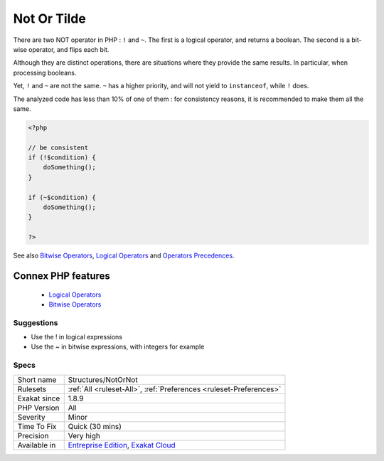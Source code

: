 .. _structures-notornot:


.. _not-or-tilde:

Not Or Tilde
++++++++++++

.. meta::
	:description:
		Not Or Tilde: There are two NOT operator in PHP : ``!`` and ``~``.
	:twitter:card: summary_large_image
	:twitter:site: @exakat
	:twitter:title: Not Or Tilde
	:twitter:description: Not Or Tilde: There are two NOT operator in PHP : ``!`` and ``~``
	:twitter:creator: @exakat
	:twitter:image:src: https://www.exakat.io/wp-content/uploads/2020/06/logo-exakat.png
	:og:image: https://www.exakat.io/wp-content/uploads/2020/06/logo-exakat.png
	:og:title: Not Or Tilde
	:og:type: article
	:og:description: There are two NOT operator in PHP : ``!`` and ``~``
	:og:url: https://exakat.readthedocs.io/en/latest/Reference/Rules/Not Or Tilde.html
	:og:locale: en

.. raw:: html


	<script type="application/ld+json">{"@context":"https:\/\/schema.org","@graph":[{"@type":"WebPage","@id":"https:\/\/php-tips.readthedocs.io\/en\/latest\/Reference\/Rules\/Structures\/NotOrNot.html","url":"https:\/\/php-tips.readthedocs.io\/en\/latest\/Reference\/Rules\/Structures\/NotOrNot.html","name":"Not Or Tilde","isPartOf":{"@id":"https:\/\/www.exakat.io\/"},"datePublished":"Fri, 10 Jan 2025 09:46:18 +0000","dateModified":"Fri, 10 Jan 2025 09:46:18 +0000","description":"There are two NOT operator in PHP : ``!`` and ``~``","inLanguage":"en-US","potentialAction":[{"@type":"ReadAction","target":["https:\/\/exakat.readthedocs.io\/en\/latest\/Not Or Tilde.html"]}]},{"@type":"WebSite","@id":"https:\/\/www.exakat.io\/","url":"https:\/\/www.exakat.io\/","name":"Exakat","description":"Smart PHP static analysis","inLanguage":"en-US"}]}</script>

There are two NOT operator in PHP : ``!`` and ``~``. The first is a logical operator, and returns a boolean. The second is a bit-wise operator, and flips each bit. 

Although they are distinct operations, there are situations where they provide the same results. In particular, when processing booleans. 

Yet, ``!`` and ``~`` are not the same. ``~`` has a higher priority, and will not yield to ``instanceof``, while ``!`` does.

The analyzed code has less than 10% of one of them : for consistency reasons, it is recommended to make them all the same.

.. code-block:: php
   
   <?php
   
   // be consistent
   if (!$condition) {
       doSomething();
   }
   
   if (~$condition) {
       doSomething();
   }
   
   ?>

See also `Bitwise Operators <https://www.php.net/manual/en/language.operators.bitwise.php>`_, `Logical Operators <https://www.php.net/manual/en/language.operators.logical.php>`_ and `Operators Precedences <https://www.php.net/manual/en/language.operators.precedence.php>`_.

Connex PHP features
-------------------

  + `Logical Operators <https://php-dictionary.readthedocs.io/en/latest/dictionary/logical-operator.ini.html>`_
  + `Bitwise Operators <https://php-dictionary.readthedocs.io/en/latest/dictionary/bitwise-operator.ini.html>`_


Suggestions
___________

* Use the ! in logical expressions
* Use the ~ in bitwise expressions, with integers for example




Specs
_____

+--------------+-------------------------------------------------------------------------------------------------------------------------+
| Short name   | Structures/NotOrNot                                                                                                     |
+--------------+-------------------------------------------------------------------------------------------------------------------------+
| Rulesets     | :ref:`All <ruleset-All>`, :ref:`Preferences <ruleset-Preferences>`                                                      |
+--------------+-------------------------------------------------------------------------------------------------------------------------+
| Exakat since | 1.8.9                                                                                                                   |
+--------------+-------------------------------------------------------------------------------------------------------------------------+
| PHP Version  | All                                                                                                                     |
+--------------+-------------------------------------------------------------------------------------------------------------------------+
| Severity     | Minor                                                                                                                   |
+--------------+-------------------------------------------------------------------------------------------------------------------------+
| Time To Fix  | Quick (30 mins)                                                                                                         |
+--------------+-------------------------------------------------------------------------------------------------------------------------+
| Precision    | Very high                                                                                                               |
+--------------+-------------------------------------------------------------------------------------------------------------------------+
| Available in | `Entreprise Edition <https://www.exakat.io/entreprise-edition>`_, `Exakat Cloud <https://www.exakat.io/exakat-cloud/>`_ |
+--------------+-------------------------------------------------------------------------------------------------------------------------+


